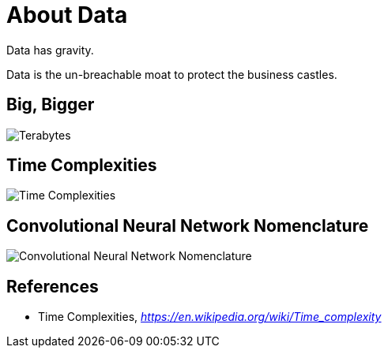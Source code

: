 About Data
==========

Data has gravity.

Data is the un-breachable moat to protect the business castles.

Big, Bigger
-----------

image::Big{sp}Large{sp}Number.png[Terabytes, Gigabytes, Petabytes: How Big are They?]


Time Complexities
-----------------
image::Time{sp}Complexities.png[Time Complexities]


Convolutional Neural Network Nomenclature
-----------------------------------------

image::Convolutional{sp}Neural{sp}Network{sp}Nomenclature.png[Convolutional Neural Network Nomenclature]


References
----------

- Time Complexities, _https://en.wikipedia.org/wiki/Time_complexity_
